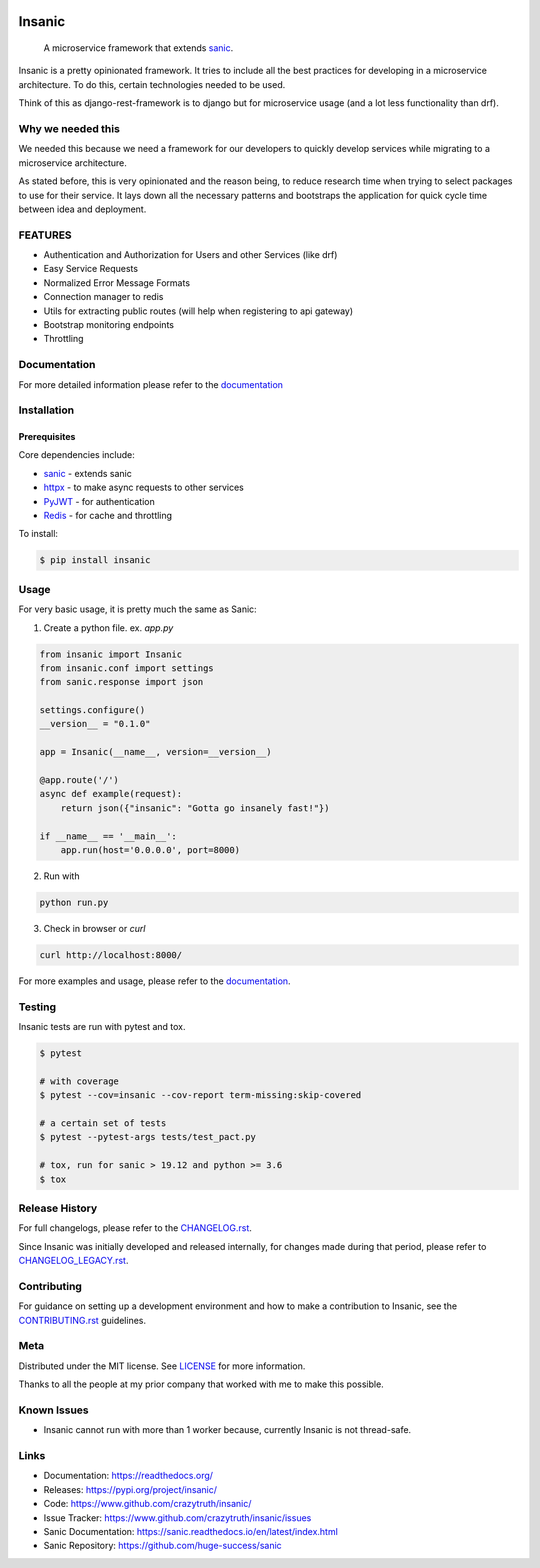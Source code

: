 .. image:: artwork/insanic200px.png
    :width: 200px
    :alt: Insanic


Insanic
=======

    A microservice framework that extends `sanic`_.

Insanic is a pretty opinionated framework.  It tries to include all the best practices for
developing in a microservice architecture.  To do this, certain technologies needed to be used.

Think of this as django-rest-framework is to django but for microservice usage (and a lot less functionality than drf).

Why we needed this
------------------

We needed this because we need a framework for our developers to quickly develop services
while migrating to a microservice architecture.

As stated before, this is very opinionated and the reason being, to reduce research time when
trying to select packages to use for their service.  It lays down all the necessary patterns and
bootstraps the application for quick cycle time between idea and deployment.

FEATURES
---------

- Authentication and Authorization for Users and other Services (like drf)
- Easy Service Requests
- Normalized Error Message Formats
- Connection manager to redis
- Utils for extracting public routes (will help when registering to api gateway)
- Bootstrap monitoring endpoints
- Throttling

Documentation
--------------

For more detailed information please refer to the `documentation`_

Installation
------------

Prerequisites
^^^^^^^^^^^^^

Core dependencies include:

- `sanic`_ - extends sanic
- `httpx`_ - to make async requests to other services
- `PyJWT`_ - for authentication
- `Redis`_ - for cache and throttling

To install:

.. code-block::

    $ pip install insanic

.. _sanic: https://github.com/huge-success/sanic
.. _httpx: https://github.com/encode/httpx
.. _PyJWT: https://github.com/jpadilla/pyjwt/
.. _Redis: https://redis.io/


Usage
-----

For very basic usage, it is pretty much the same as Sanic:

1. Create a python file. ex. `app.py`

.. code-block:: python

    from insanic import Insanic
    from insanic.conf import settings
    from sanic.response import json

    settings.configure()
    __version__ = "0.1.0"

    app = Insanic(__name__, version=__version__)

    @app.route('/')
    async def example(request):
        return json({"insanic": "Gotta go insanely fast!"})

    if __name__ == '__main__':
        app.run(host='0.0.0.0', port=8000)



2. Run with

.. code-block::

    python run.py


3. Check in browser or `curl`

.. code-block::

    curl http://localhost:8000/


For more examples and usage, please refer to the `documentation`_.

Testing
-------

Insanic tests are run with pytest and tox.

.. code-block::

    $ pytest

    # with coverage
    $ pytest --cov=insanic --cov-report term-missing:skip-covered

    # a certain set of tests
    $ pytest --pytest-args tests/test_pact.py

    # tox, run for sanic > 19.12 and python >= 3.6
    $ tox


Release History
---------------

For full changelogs, please refer to the `CHANGELOG.rst <CHANGELOG.rst>`_.

Since Insanic was initially developed and released internally,
for changes made during that period, please refer to
`CHANGELOG_LEGACY.rst <CHANGELOG_LEGACY.rst>`_.

Contributing
-------------

For guidance on setting up a development environment and
how to make a contribution to Insanic,
see the `CONTRIBUTING.rst <CONTRIBUTING.rst>`_ guidelines.


Meta
----

Distributed under the MIT license. See `LICENSE <LICENSE>`_ for more information.

Thanks to all the people at my prior company that worked with me to make this possible.


Known Issues
-------------

-   Insanic cannot run with more than 1 worker because, currently
    Insanic is not thread-safe.


Links
-----

- Documentation: https://readthedocs.org/
- Releases: https://pypi.org/project/insanic/
- Code: https://www.github.com/crazytruth/insanic/
- Issue Tracker: https://www.github.com/crazytruth/insanic/issues
- Sanic Documentation: https://sanic.readthedocs.io/en/latest/index.html
- Sanic Repository: https://github.com/huge-success/sanic

.. _documentation: https://readthedocs.org/
